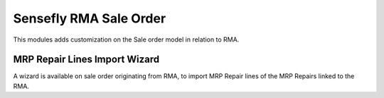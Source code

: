 =======================
Sensefly RMA Sale Order
=======================

This modules adds customization on the Sale order model in relation to RMA.

MRP Repair Lines Import Wizard
==============================

A wizard is available on sale order originating from RMA, to import MRP Repair
lines of the MRP Repairs linked to the RMA.
